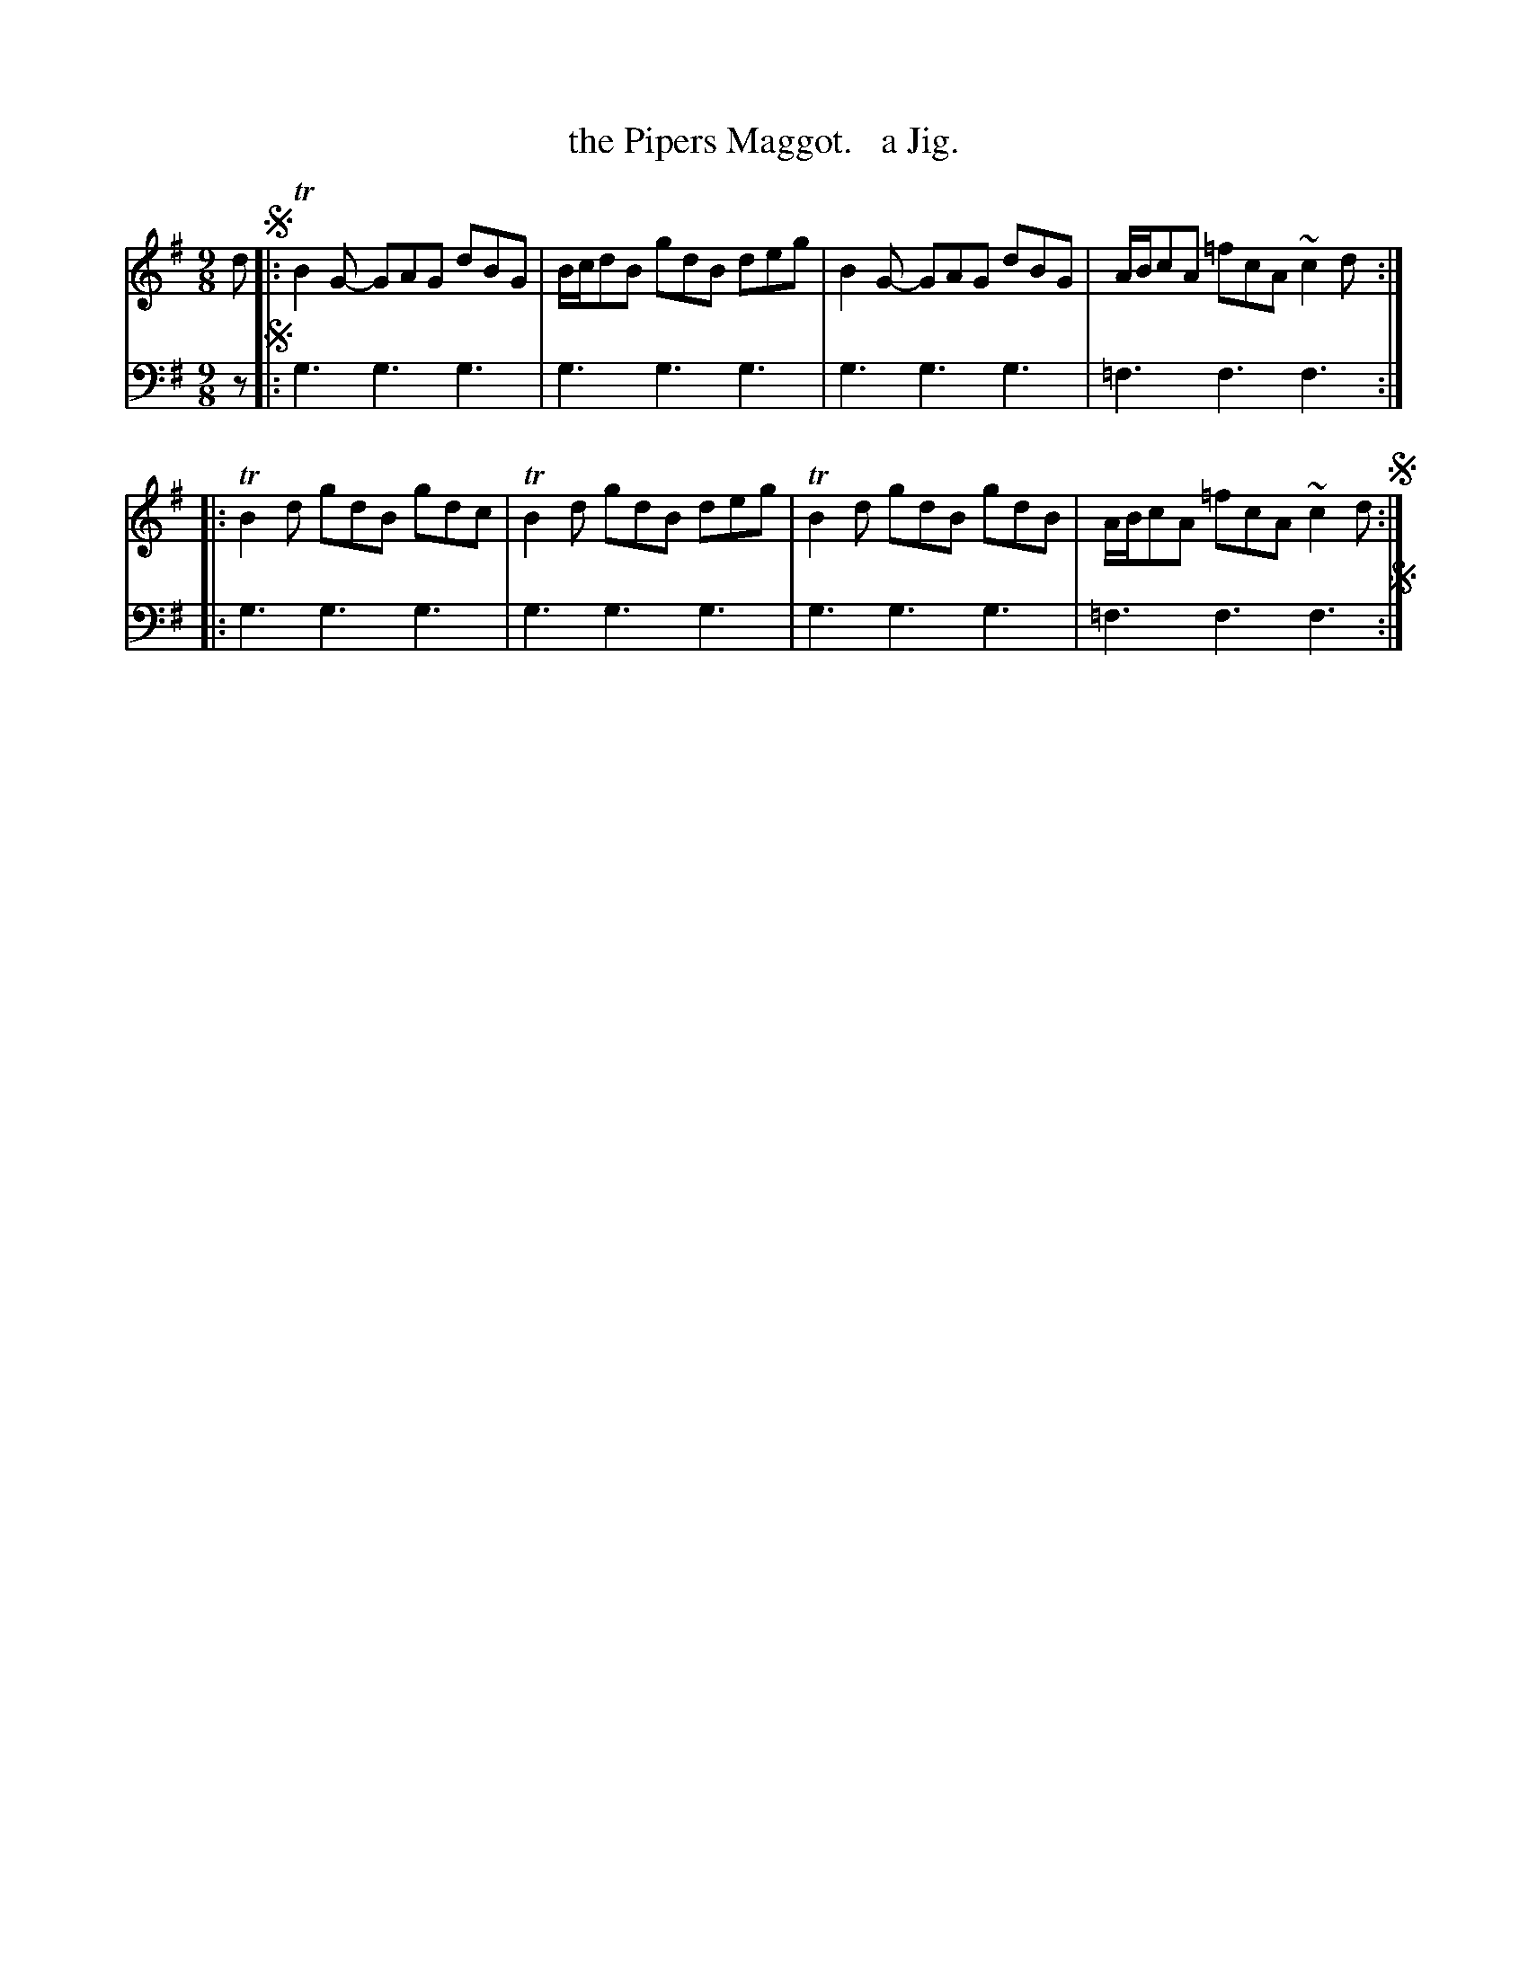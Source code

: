 X: 2163
T: the Pipers Maggot.   a Jig.
%R: slip-jig
B: Niel Gow & Sons "Complete Repository" v.2 p.16 #3
Z: 2021 John Chambers <jc:trillian.mit.edu>
M: 9/8
L: 1/8
K: G
% - - - - - - - - - -
V: 1 staves=2
d !segno!|:\
TB2G- GAG dBG | B/c/dB gdB deg | B2G- GAG dBG | A/B/cA =fcA ~c2d ::
TB2d gdB gdc | TB2d gdB deg | TB2d gdB gdB | A/B/cA =fcA ~c2d !segno!:|
% - - - - - - - - - -
% Voice 2 preserves the staff layout in the book.
V: 2 clef=bass middle=d
z !segno!|:\
g3 g3 g3 | g3 g3 g3 | g3 g3 g3 | =f3 f3 f3 ::
g3 g3 g3 | g3 g3 g3 | g3 g3 g3 | =f3 f3 f3 !segno!:|
